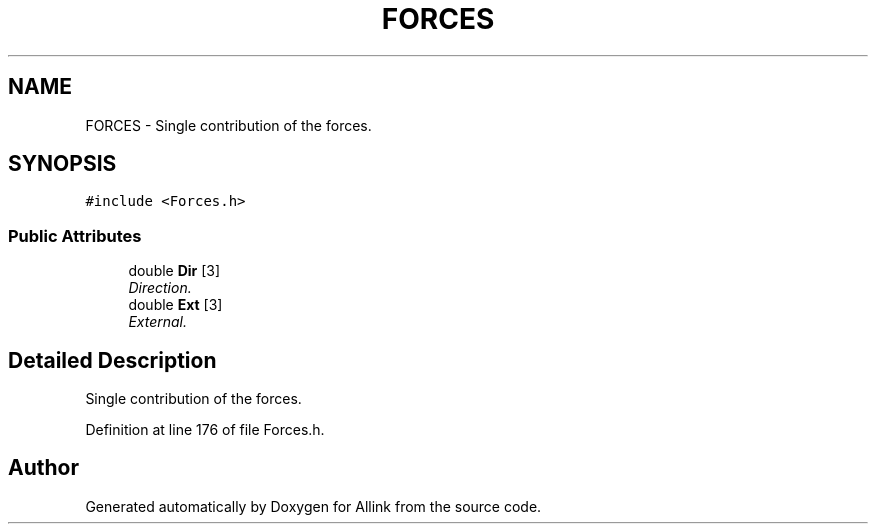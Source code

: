 .TH "FORCES" 3 "Fri Aug 17 2018" "Version v0.1" "Allink" \" -*- nroff -*-
.ad l
.nh
.SH NAME
FORCES \- Single contribution of the forces\&.  

.SH SYNOPSIS
.br
.PP
.PP
\fC#include <Forces\&.h>\fP
.SS "Public Attributes"

.in +1c
.ti -1c
.RI "double \fBDir\fP [3]"
.br
.RI "\fIDirection\&. \fP"
.ti -1c
.RI "double \fBExt\fP [3]"
.br
.RI "\fIExternal\&. \fP"
.in -1c
.SH "Detailed Description"
.PP 
Single contribution of the forces\&. 
.PP
Definition at line 176 of file Forces\&.h\&.

.SH "Author"
.PP 
Generated automatically by Doxygen for Allink from the source code\&.
